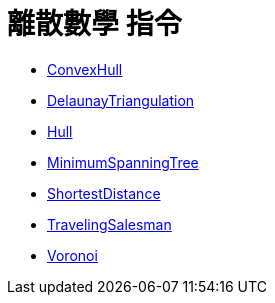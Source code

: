 = 離散數學 指令
:page-en: commands/Discrete_Math_Commands
ifdef::env-github[:imagesdir: /zh/modules/ROOT/assets/images]

* xref:/commands/ConvexHull.adoc[ConvexHull]
* xref:/commands/DelaunayTriangulation.adoc[DelaunayTriangulation]
* xref:/commands/Hull.adoc[Hull]
* xref:/commands/MinimumSpanningTree.adoc[MinimumSpanningTree]
* xref:/commands/ShortestDistance.adoc[ShortestDistance]
* xref:/commands/TravelingSalesman.adoc[TravelingSalesman]
* xref:/commands/Voronoi.adoc[Voronoi]
